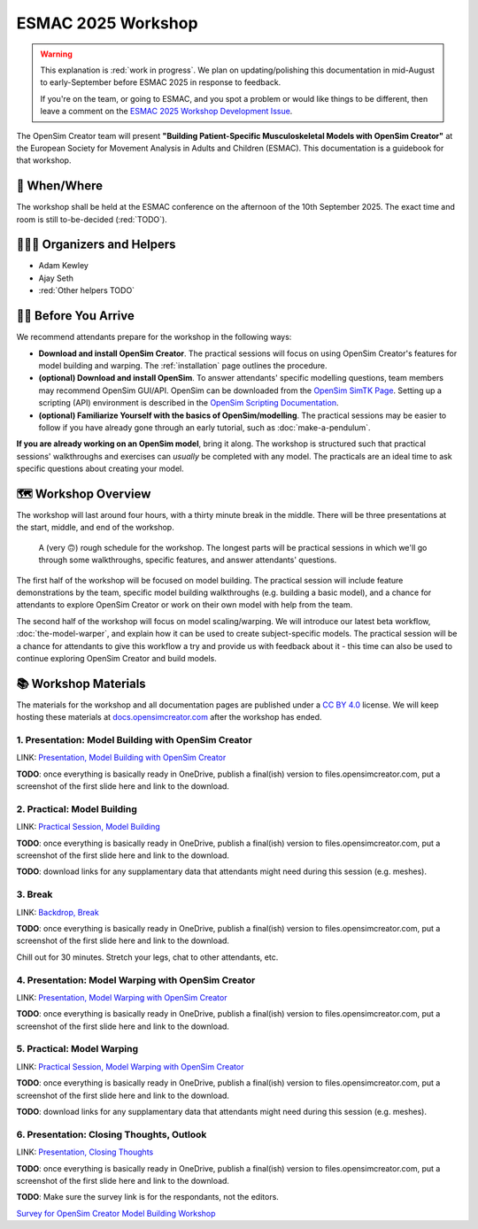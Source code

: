 ESMAC 2025 Workshop
===================

.. warning::

    This explanation is :red:`work in progress`. We plan on updating/polishing
    this documentation in mid-August to early-September before ESMAC 2025 in
    response to feedback.

    If you're on the team, or going to ESMAC, and you spot a problem or would
    like things to be different, then leave a comment on the `ESMAC 2025 Workshop Development Issue`_.

The OpenSim Creator team will present **"Building Patient-Specific Musculoskeletal
Models with OpenSim Creator"** at the European Society for Movement Analysis in
Adults and Children (ESMAC). This documentation is a guidebook for that workshop.


📅 When/Where
-------------

The workshop shall be held at the ESMAC conference on the afternoon of the 10th
September 2025. The exact time and room is still to-be-decided (:red:`TODO`).


🧑🏽‍🔬 Organizers and Helpers
------------------------------

- Adam Kewley
- Ajay Seth
- :red:`Other helpers TODO`


👩‍💻 Before You Arrive
-----------------------

We recommend attendants prepare for the workshop in the following ways:

- **Download and install OpenSim Creator**. The practical sessions will focus
  on using OpenSim Creator's features for model building and warping.
  The :ref:`installation` page outlines the procedure.
- **(optional) Download and install OpenSim**. To answer attendants' specific
  modelling questions, team members may recommend OpenSim GUI/API. OpenSim
  can be downloaded from the `OpenSim SimTK Page`_. Setting up a scripting (API)
  environment is described in the `OpenSim Scripting Documentation`_.
- **(optional) Familiarize Yourself with the basics of OpenSim/modelling**. The
  practical sessions may be easier to follow if you have already gone through an early
  tutorial, such as :doc:`make-a-pendulum`.

**If you are already working on an OpenSim model**, bring it along. The workshop
is structured such that practical sessions' walkthroughs and exercises can *usually* be
completed with any model. The practicals are an ideal time to ask specific
questions about creating your model.


🗺️ Workshop Overview
--------------------

The workshop will last around four hours, with a thirty minute break in the
middle. There will be three presentations at the start, middle, and end of
the workshop.

.. figure:: _static/esmac-2025/rough-schedule.png
    :width: 80%

    A (very 🙃) rough schedule for the workshop. The longest parts will be
    practical sessions in which we'll go through some walkthroughs, specific
    features, and answer attendants' questions.

The first half of the workshop will be focused on model building. The practical
session will include feature demonstrations by the team, specific model
building walkthroughs (e.g. building a basic model), and a chance for attendants
to explore OpenSim Creator or work on their own model with help from the team.

The second half of the workshop will focus on model scaling/warping. We
will introduce our latest beta workflow, :doc:`the-model-warper`, and explain
how it can be used to create subject-specific models. The practical session will be
a chance for attendants to give this workflow a try and provide us with feedback
about it - this time can also be used to continue exploring OpenSim Creator and
build models.


📚 Workshop Materials
---------------------

The materials for the workshop and all documentation pages are published under
a `CC BY 4.0 <https://creativecommons.org/licenses/by/4.0/deed.en>`_ license.
We will keep hosting these materials at `docs.opensimcreator.com <https://docs.opensimcreator.com>`_
after the workshop has ended.


1. Presentation: Model Building with OpenSim Creator
^^^^^^^^^^^^^^^^^^^^^^^^^^^^^^^^^^^^^^^^^^^^^^^^^^^^

LINK: `Presentation, Model Building with OpenSim Creator`_

**TODO**: once everything is basically ready in OneDrive, publish a final(ish)
version to files.opensimcreator.com, put a screenshot of the first slide here
and link to the download.


2. Practical: Model Building
^^^^^^^^^^^^^^^^^^^^^^^^^^^^

LINK: `Practical Session, Model Building`_

**TODO**: once everything is basically ready in OneDrive, publish a final(ish)
version to files.opensimcreator.com, put a screenshot of the first slide here
and link to the download.

**TODO**: download links for any supplamentary data that attendants might need
during this session (e.g. meshes).


3. Break
^^^^^^^^

LINK: `Backdrop, Break`_

**TODO**: once everything is basically ready in OneDrive, publish a final(ish)
version to files.opensimcreator.com, put a screenshot of the first slide here
and link to the download.

Chill out for 30 minutes. Stretch your legs, chat to other attendants, etc.


4. Presentation: Model Warping with OpenSim Creator
^^^^^^^^^^^^^^^^^^^^^^^^^^^^^^^^^^^^^^^^^^^^^^^^^^^

LINK: `Presentation, Model Warping with OpenSim Creator`_

**TODO**: once everything is basically ready in OneDrive, publish a final(ish)
version to files.opensimcreator.com, put a screenshot of the first slide here
and link to the download.


5. Practical: Model Warping
^^^^^^^^^^^^^^^^^^^^^^^^^^^

LINK: `Practical Session, Model Warping with OpenSim Creator`_

**TODO**: once everything is basically ready in OneDrive, publish a final(ish)
version to files.opensimcreator.com, put a screenshot of the first slide here
and link to the download.

**TODO**: download links for any supplamentary data that attendants might need
during this session (e.g. meshes).


6. Presentation: Closing Thoughts, Outlook
^^^^^^^^^^^^^^^^^^^^^^^^^^^^^^^^^^^^^^^^^^

LINK: `Presentation, Closing Thoughts`_

**TODO**: once everything is basically ready in OneDrive, publish a final(ish)
version to files.opensimcreator.com, put a screenshot of the first slide here
and link to the download.

**TODO**: Make sure the survey link is for the respondants, not the editors.

`Survey for OpenSim Creator Model Building Workshop`_

.. _OpenSim SimTK Page: https://simtk.org/projects/opensim
.. _OpenSim Scripting Documentation: https://opensimconfluence.atlassian.net/wiki/spaces/OpenSim/pages/53089359/Scripting
.. _ESMAC 2025 Workshop Development Issue: https://github.com/ComputationalBiomechanicsLab/opensim-creator/issues/1081
.. _Presentation, Model Building with OpenSim Creator: https://tud365-my.sharepoint.com/:p:/r/personal/akewley_tudelft_nl/Documents/2025_ESMAC-OpenSimCreatorWorkshop/1_Model%20Building%20with%20OpenSim%20Creator.pptx?d=w741836bb5fc24492aeabea26c4ef49e0&csf=1&web=1&e=Jqwc8r
.. _Practical Session, Model Building: https://tud365-my.sharepoint.com/:p:/r/personal/akewley_tudelft_nl/Documents/2025_ESMAC-OpenSimCreatorWorkshop/2_Work%20Session%20Model%20Building.pptx?d=wcc76a2637c354612b118fb934d494a6f&csf=1&web=1&e=HBrVQe
.. _Backdrop, Break: https://tud365-my.sharepoint.com/:p:/r/personal/akewley_tudelft_nl/Documents/2025_ESMAC-OpenSimCreatorWorkshop/3_Break.pptx?d=wc4a47228b84c411fb93959ed4560c450&csf=1&web=1&e=BIfq62
.. _Presentation, Model Warping with OpenSim Creator: https://tud365-my.sharepoint.com/:p:/r/personal/akewley_tudelft_nl/Documents/2025_ESMAC-OpenSimCreatorWorkshop/4_Model%20Warping%20with%20OpenSim%20Creator.pptx?d=w46186c240d954422bfe6660352c3fce9&csf=1&web=1&e=xC2RqH
.. _Practical Session, Model Warping with OpenSim Creator: https://tud365-my.sharepoint.com/:p:/r/personal/akewley_tudelft_nl/Documents/2025_ESMAC-OpenSimCreatorWorkshop/5_Work%20Session%20Model%20Warping.pptx?d=w87554a93c2e24d67b7a6b4bc373f2a1b&csf=1&web=1&e=f20p8z
.. _Presentation, Closing Thoughts: https://tud365-my.sharepoint.com/:p:/r/personal/akewley_tudelft_nl/Documents/2025_ESMAC-OpenSimCreatorWorkshop/6_Closing%20Thoughts%20and%20Outlook.pptx?d=w8ed7523e920449ebbca6f886d26c6301&csf=1&web=1&e=EJoInk
.. _Survey for OpenSim Creator Model Building Workshop: https://forms.office.com/Pages/DesignPageV2.aspx?subpage=design&FormId=TVJuCSlpMECM04q0LeCIe85Hb1mJVfpCldOXrckn9LdUM0VVV1daMks5NU9STzJYNlBJTlJTUVRXUCQlQCN0PWcu&Token=ca70514d1ba64a3baccffa0c4f0338a3
